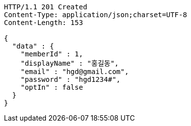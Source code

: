 [source,http,options="nowrap"]
----
HTTP/1.1 201 Created
Content-Type: application/json;charset=UTF-8
Content-Length: 153

{
  "data" : {
    "memberId" : 1,
    "displayName" : "홍길동",
    "email" : "hgd@gmail.com",
    "password" : "hgd1234#",
    "optIn" : false
  }
}
----